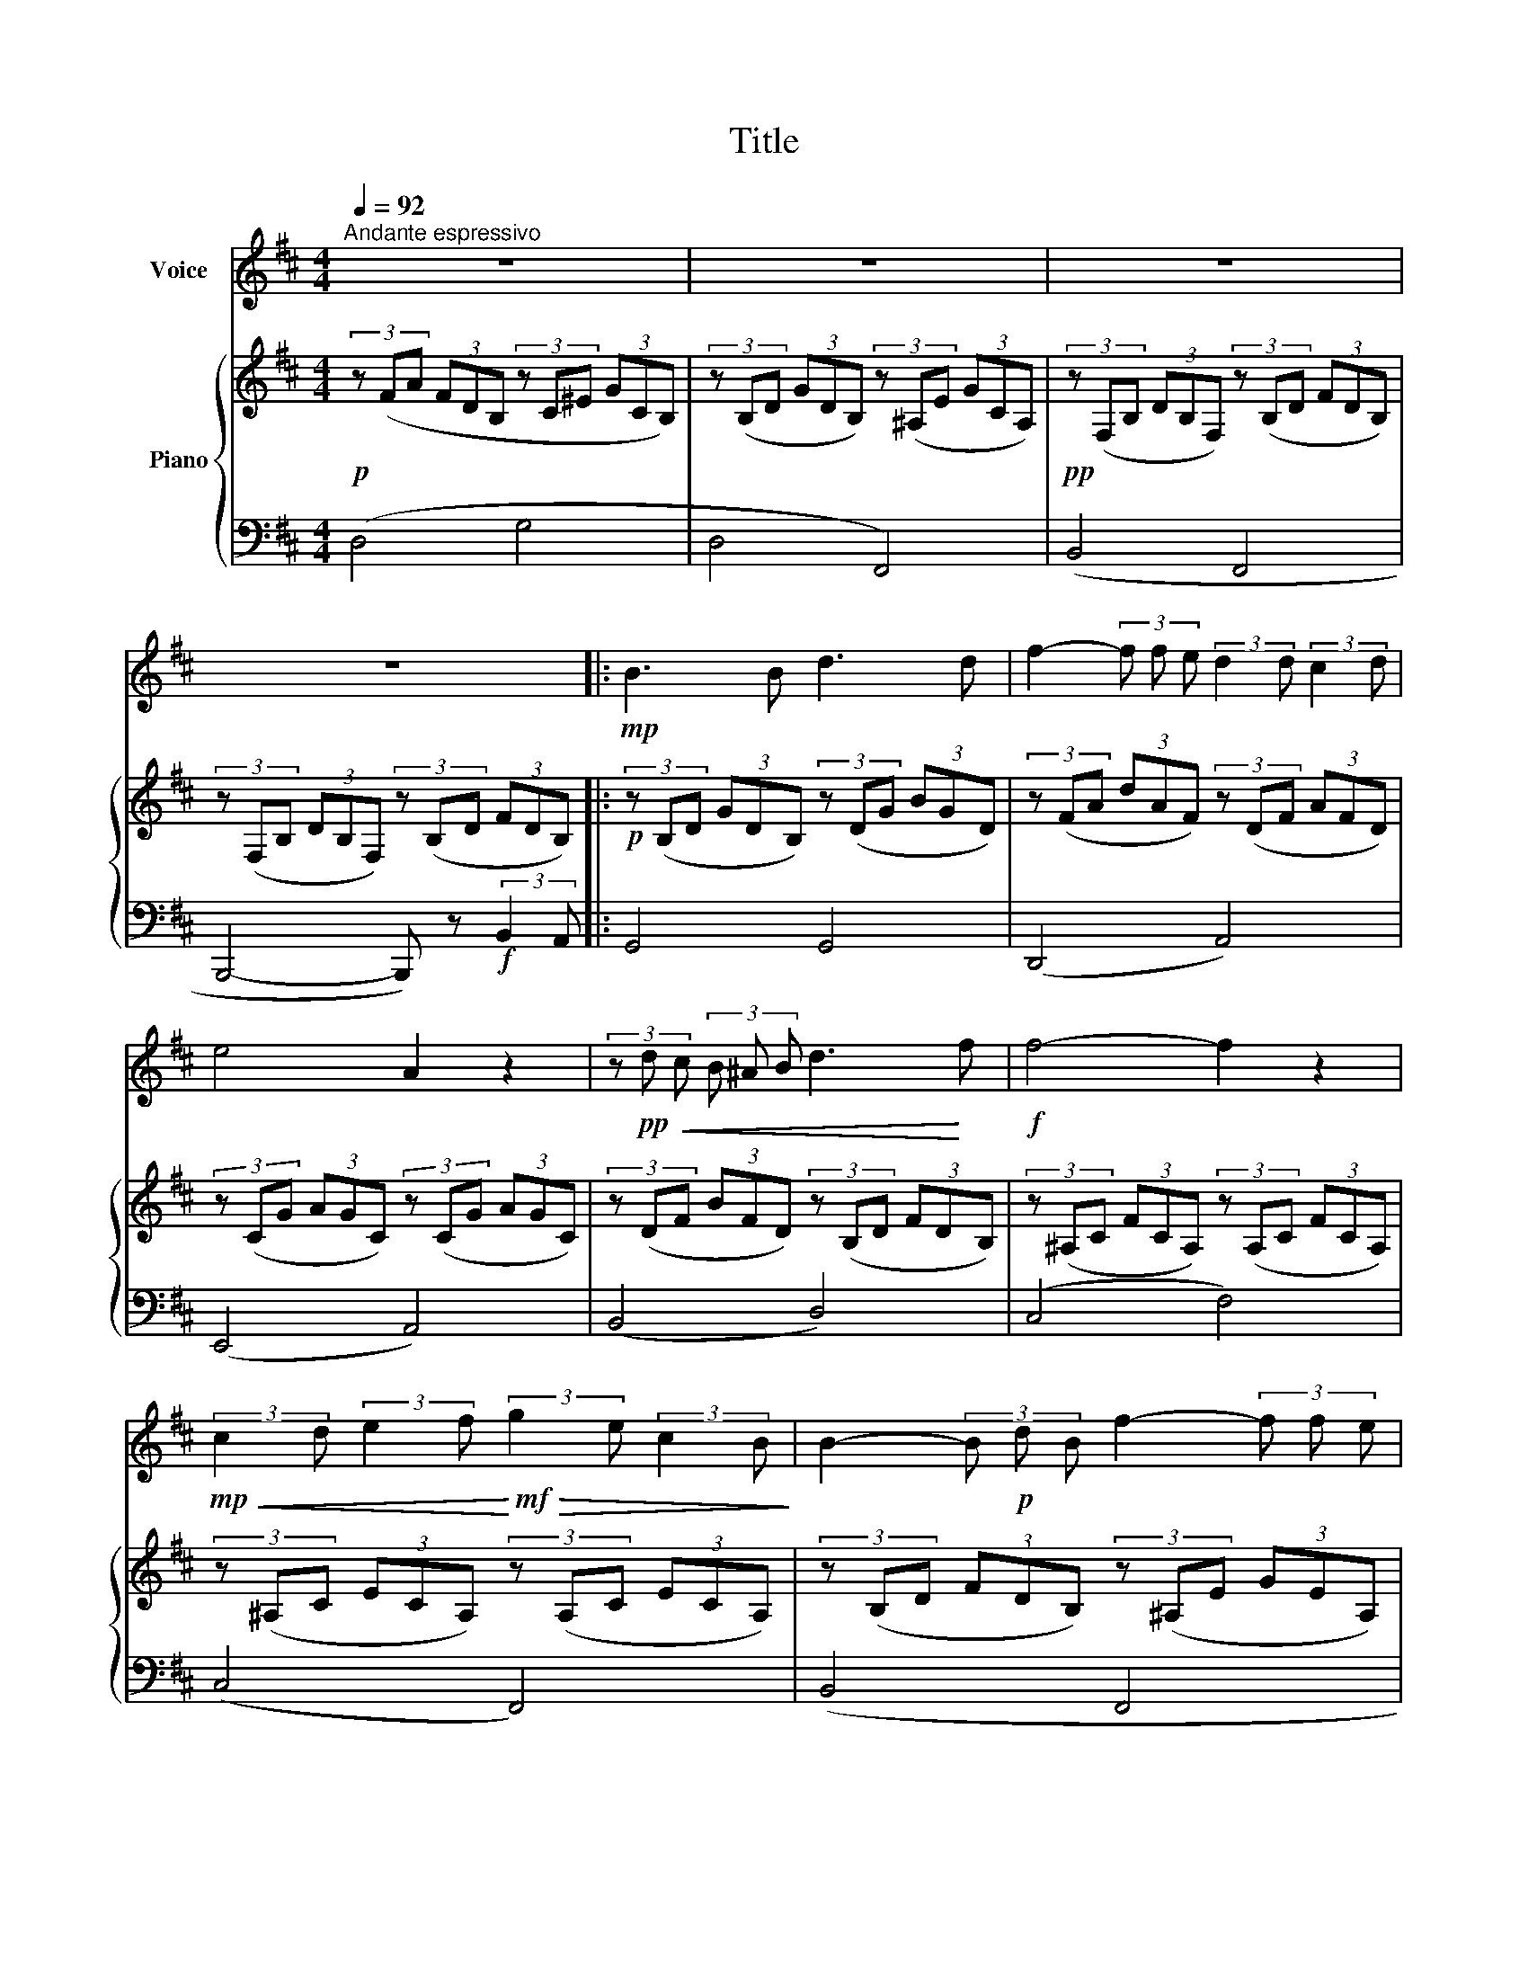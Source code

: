 X:1
T:Title
%%score 1 { 2 | 3 }
L:1/8
Q:1/4=92
M:4/4
K:D
V:1 treble nm="Voice"
V:2 treble nm="Piano"
V:3 bass 
V:1
"^Andante espressivo" z8 | z8 | z8 | z8 |:!mp! B3 B d3 d | f2- (3f f e (3:2:2d2 d (3:2:2c2 d | %6
 e4 A2 z2 | (3z!pp!!<(! d c (3B ^A B d3!<)! f |!f! f4- f2 z2 | %9
!mp!!<(! (3:2:2c2 d (3:2:2e2 f!<)!!mf!!>(! (3:2:2g2 e (3:2:2c2 B!>)! | B2- (3B!p! d B f2- (3f f e | %11
 d4 B2 z2 | B3 B d3 d | f2- (3f f e (3:2:2d2 d (3:2:2c2 d | e4 A2 z2 | %15
 (3z!p!!<(! d c (3B ^A B!<)!!mp! d3 f | f4- f2 z2 | %17
!mp!!<(! (3:2:2c2 d (3:2:2e2 f!<)!!mf!!>(! (3:2:2g2 e (3:2:2c2 B!>)! | %18
 B2-!p! (3B d B!<(! f2- (3f f!<)! e | d4 B2 z2 |!f! B3 B d3 d | f2- (3f f e (3:2:2d2 d (3:2:2c2 d | %22
 e4 A2 z2 | (3z d c (3B ^A B d3 f | f4- f2 z2 | (3:2:2c2 d (3:2:2e2 f (3:2:2g2 e (3:2:2c2 B | %26
 B2- (3B d B f2- (3f f e | d4 B2 z2 | B3 B d3 d | f2- (3f f e (3:2:2d2 d (3:2:2c2 d | e4 A2 z2 | %31
 (3z d c (3B ^A B d3 f | f4- f2 z2 | (3:2:2c2 d (3:2:2e2 f (3:2:2g2 e (3:2:2c2 B | %34
 B2- (3B d B f2- (3f f e | d4 B2 z2 | z8 | z8 | z8 | z8 | z8 | z8 | z8 | z8 | z8 | z8 | z8 | z8 | %48
 z8 | z8 | z8 | z8 | B3 B d3 d | f2- (3f f e (3:2:2d2 d (3:2:2c2 d | e4 A2 z2 | %55
 (3z d c (3B ^A B d3 f | f4- f2 z2 | (3:2:2c2 d (3:2:2e2 f (3:2:2g2 e (3:2:2c2 B | %58
 B2- (3B d B f2- (3f f e | d4 B2 z2 | B3 B d3 d | f2- (3f f e (3:2:2d2 d (3:2:2c2 d | e4 A2 z2 | %63
 (3z d c (3B ^A B d3 f | f4- f2 z2 | %65
V:2
!p! (3z (FA (3FDB, (3z C^E (3GCB,) | (3z (B,D (3GDB,) (3z (^A,E (3GCA,) | %2
!pp! (3z (F,B, (3DB,F,) (3z (B,D (3FDB,) | (3z (F,B, (3DB,F,) (3z (B,D (3FDB,) |: %4
!p! (3z (B,D (3GDB,) (3z (DG (3BGD) | (3z (FA (3dAF) (3z (DF (3AFD) | %6
 (3z (CG (3AGC) (3z (CG (3AGC) | (3z (DF (3BFD) (3z (B,D (3FDB,) | %8
 (3z (^A,C (3FCA,) (3z (A,C (3FCA,) | (3z (^A,C (3ECA,) (3z (A,C (3ECA,) | %10
 (3z (B,D (3FDB,) (3z (^A,E (3GEA,) | (3z (B,D (3FDB,) (3z (B,D (3FDB,) | %12
 (3z (B,D (3GDB,) (3z (DG (3BGD) | (3z (FA (3dAF) (3z (DF (3AFD) | (3z (CG (3AGC) (3z (CG (3AGC) | %15
 (3z (DF (3BFD) (3z (B,D (3FDB,) | (3z (^A,C (3FCA,) (3z (A,C (3FCA,) | %17
 (3z (^A,C (3ECA,) (3z (A,C (3ECA,) | (3z (B,D (3FDB,) (3z (^A,E (3GEA,) | %19
 (3z (B,D (3FDB,) (3z (B,D (3FDB,) |!mf! (3z (B,D (3GDB,) (3z (DG (3BGD) | %21
 (3z (FA (3dAF) (3z (DF (3AFD) | (3z (CG (3AGC) (3z (CG (3AGC) | (3z (DF (3BFD) (3z (B,D (3FDB,) | %24
 (3z (^A,C (3FCA,) (3z (A,C (3FCA,) | (3z (^A,C (3ECA,) (3z (A,C (3ECA,) | %26
 (3z (B,D (3FDB,) (3z (^A,E (3GEA,) | (3z (B,D (3FDB,) (3z (B,D (3FDB,) | %28
 (3z (B,D (3GDB,) (3z (DG (3BGD) | (3z (FA (3dAF) (3z (DF (3AFD) | (3z (CG (3AGC) (3z (CG (3AGC) | %31
 (3z (DF (3BFD) (3z (B,D (3FDB,) | (3z (^A,C (3FCA,) (3z (A,C (3FCA,) | %33
 (3z (^A,C (3ECA,) (3z (A,C (3ECA,) | (3z (B,D (3FDB,) (3z (^A,E (3GEA,) | %35
 (3z (B,D (3FDB,) (3z (B,D (3FDB,) | (3z (B,D (3GDB,) (3z (DG (3BGD) | %37
 (3z (FA (3dAF) (3z (DF (3AFD) | (3z (CG (3AGC) (3z (CG (3AGC) | (3z (DF (3BFD) (3(B,DF (3BFD) | %40
 (3z (^A,C (3FCA,) (3z (A,C (3FCA,) | (3z (^A,C (3ECA,) (3z (A,C (3ECA,) | %42
 (3z (B,D (3FDB,) (3z (^A,E (3GEA,) | (3z (B,D (3FDB,) (3z (B,D (3FDB,) | %44
 (3z (B,D (3GDB,) (3z (DG (3BGD) | (3z (FA (3dAF) (3z (DF (3AFD) | (3z (CG (3AGC) (3z (CG (3AGC) | %47
 (3z (DF (3BFD) (3(B,DF (3BFD) | (3z (^A,C (3FCA,) (3z (A,C (3FCA,) | %49
 (3z (^A,C (3ECA,) (3z (A,C (3ECA,) | (3z (B,D (3FDB,) (3z (^A,E (3GEA,) | %51
 (3z (B,D (3FDB,) (3z (B,D (3FDB,) | (3z (B,D (3GDB,) (3z (DG (3BGD) | %53
 (3z (FA (3dAF) (3z (DF (3AFD) | (3z (CG (3AGC) (3z (CG (3AGC) | (3z (DF (3BFD) (3z (B,D (3FDB,) | %56
 (3z (^A,C (3FCA,) (3z (A,C (3FCA,) | (3z (^A,C (3ECA,) (3z (A,C (3ECA,) | %58
 (3z (B,D (3FDB,) (3z (^A,E (3GEA,) | (3z (B,D (3FDB,) (3z (B,D (3FDB,) | %60
 (3z (B,D (3GDB,) (3z (DG (3BGD) | (3z (FA (3dAF) (3z (DF (3AFD) | (3z (CG (3AGC) (3z (CG (3AGC) | %63
 (3z (DF (3BFD) (3z (B,D (3FDB,) | (3z (^A,C (3FCA,) (3z (A,C (3FCA,) | %65
V:3
 (D,4 G,4 | D,4 F,,4) | (B,,4 F,,4 | B,,,4- B,,,) z!f! (3:2:2B,,2 A,, |: G,,4 G,,4 | (D,,4 A,,4) | %6
 (E,,4 A,,4) | (B,,4 D,4) | (C,4 F,4) | (C,4 F,,4) | (B,,4 F,,4 | B,,,4) z2 (3:2:2B,,2 A,, | %12
 G,,4 G,,4 | (D,,4 A,,4) | (E,,4 A,,4) | (B,,4 D,4) | (C,4 F,4) | (C,4 F,,4) | (B,,4 F,,4 | %19
 B,,,4) z2!f! (3:2:2B,,2 ^A,, | [G,,G,]4 [G,,G,]4 | (D,4 [A,,A,]4) | (E,4 A,,4) | (B,,4 D,4) | %24
 (C,4 F,4) | (C,4 F,,4) | (B,,4 F,,4 | B,,,4) z2!f! (3:2:2B,,2 ^A,, | [G,,G,]4 [G,,G,]4 | %29
 (D,4 [A,,A,]4) | (E,4 A,,4) | (B,,4 D,4) | (C,4 F,4) | (C,4 F,,4) | (B,,4 F,,4 | %35
 B,,,4) z2 (3:2:2B,,2 A,, | ([G,,G,]4 [G,,G,]4 | (D,4 [A,,A,]4)) | (E,4 A,,4) | (B,,4 D,4) | %40
 (C,4 F,4) | (C,4 F,,4) | (B,,4 F,,4 | B,,,4) z2 (3:2:2B,,2 A,, | (G,,4 G,,4 | (D,4 A,,4)) | %46
 (E,4 A,,4) | (B,,4 D,4) | (C,4 F,4) | (C,4 F,,4) | (B,,4 F,,4 | B,,,4) z2 (3:2:2B,,2 ^A,, | %52
 [G,,G,]4 [G,,G,]4 | (D,4 [A,,A,]4) | (E,4 A,,4) | (B,,4 D,4) | (C,4 F,4) | (C,4 F,,4) | %58
 (B,,4 F,,4 | B,,,4) z2 (3:2:2B,,2 A,, | [G,,G,]4 [G,,G,]4 | (D,4 [A,,A,]4) | (E,4 A,,4) | %63
 (B,,4 D,4) | (C,4 F,4) | %65

